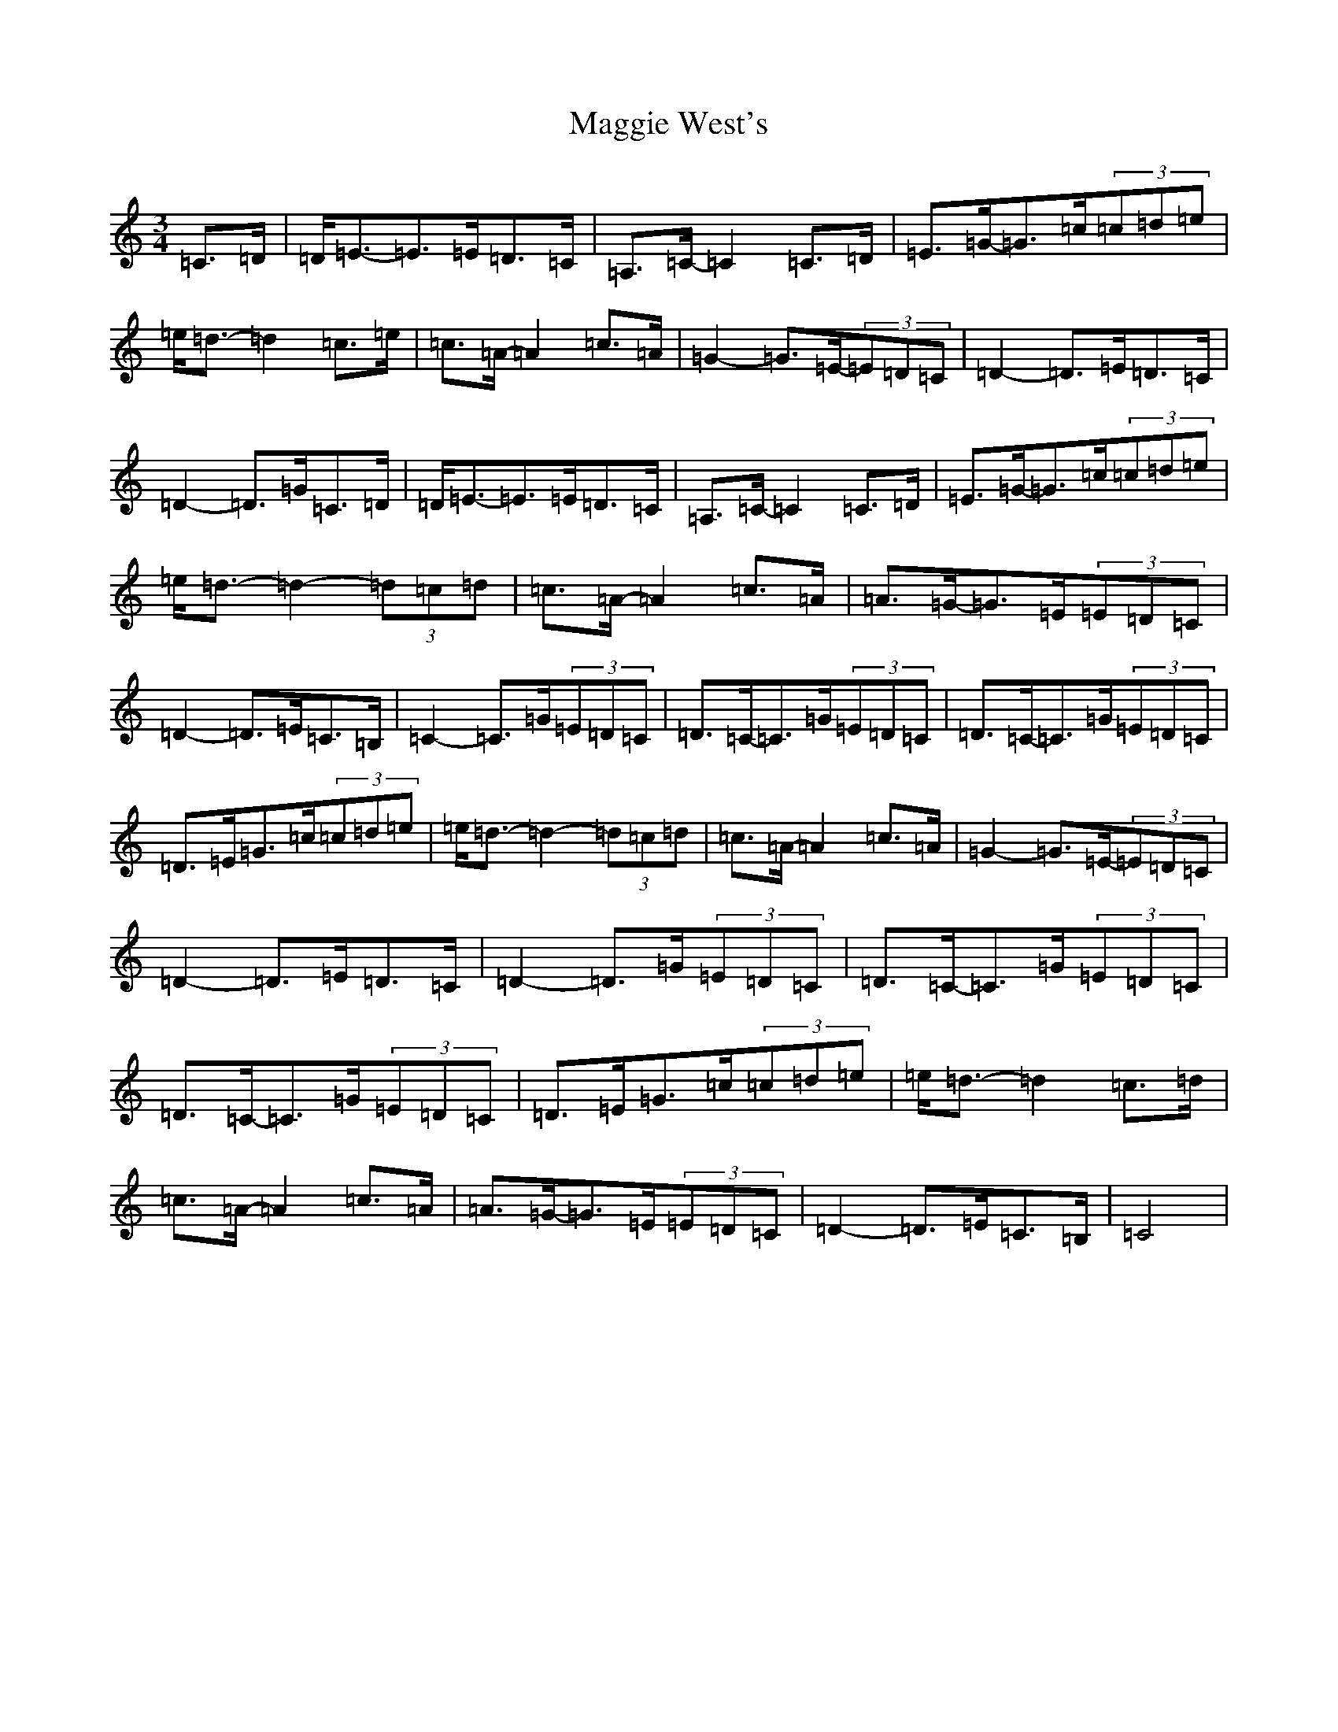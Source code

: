 X: 13106
T: Maggie West's
S: https://thesession.org/tunes/9559#setting9559
Z: G Major
R: waltz
M: 3/4
L: 1/8
K: C Major
=C>=D|=D<=E-=E>=E=D>=C|=A,>=C-=C2=C>=D|=E>=G-=G>=c(3=c=d=e|=e<=d-=d2=c>=e|=c>=A-=A2=c>=A|=G2-=G>=E-(3=E=D=C|=D2-=D>=E=D>=C|=D2-=D>=G=C>=D|=D<=E-=E>=E=D>=C|=A,>=C-=C2=C>=D|=E>=G-=G>=c(3=c=d=e|=e<=d-=d2-(3=d=c=d|=c>=A-=A2=c>=A|=A>=G-=G>=E(3=E=D=C|=D2-=D>=E=C>=B,|=C2-=C>=G(3=E=D=C|=D>=C-=C>=G(3=E=D=C|=D>=C-=C>=G(3=E=D=C|=D>=E=G>=c(3=c=d=e|=e<=d-=d2-(3=d=c=d|=c>=A-=A2=c>=A|=G2-=G>=E-(3=E=D=C|=D2-=D>=E=D>=C|=D2-=D>=G(3=E=D=C|=D>=C-=C>=G(3=E=D=C|=D>=C-=C>=G(3=E=D=C|=D>=E=G>=c(3=c=d=e|=e<=d-=d2=c>=d|=c>=A-=A2=c>=A|=A>=G-=G>=E(3=E=D=C|=D2-=D>=E=C>=B,|=C4|